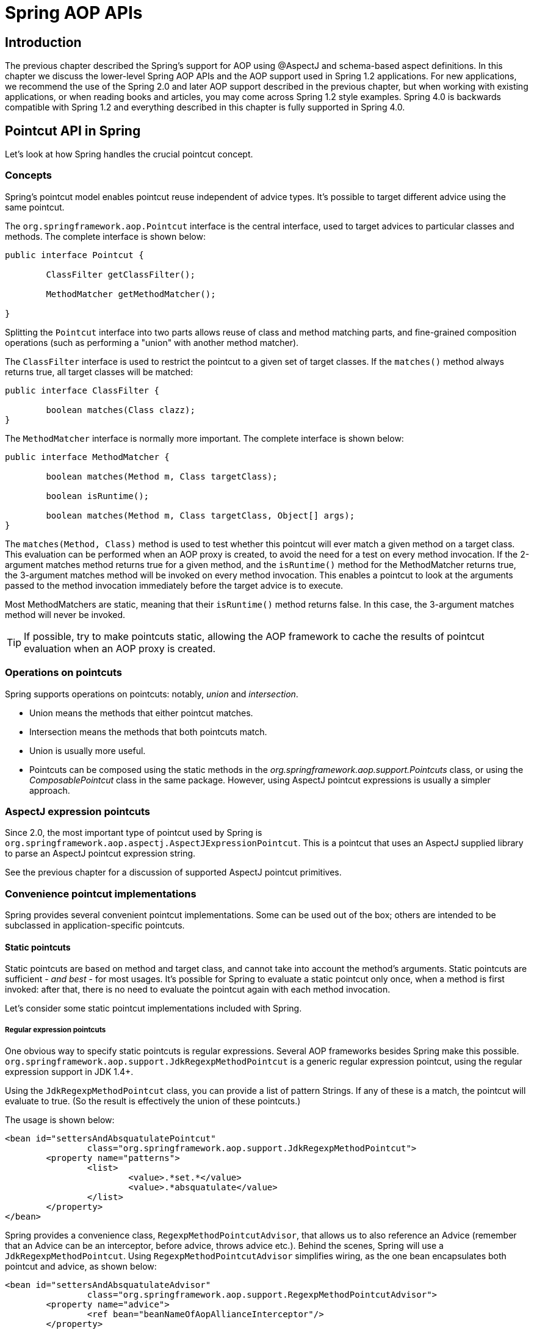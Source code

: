 [[aop-api]]
= Spring AOP APIs


[[aop-api-introduction]]
== Introduction
The previous chapter described the Spring's support for AOP using
@AspectJ and schema-based aspect definitions. In this chapter we discuss the lower-level
Spring AOP APIs and the AOP support used in Spring 1.2 applications. For new
applications, we recommend the use of the Spring 2.0 and later AOP support described in
the previous chapter, but when working with existing applications, or when reading books
and articles, you may come across Spring 1.2 style examples. Spring 4.0 is backwards
compatible with Spring 1.2 and everything described in this chapter is fully supported
in Spring 4.0.




[[aop-api-pointcuts]]
== Pointcut API in Spring
Let's look at how Spring handles the crucial pointcut concept.



[[aop-api-concepts]]
=== Concepts
Spring's pointcut model enables pointcut reuse independent of advice types. It's
possible to target different advice using the same pointcut.

The `org.springframework.aop.Pointcut` interface is the central interface, used to
target advices to particular classes and methods. The complete interface is shown below:

[source,java,indent=0]
[subs="verbatim,quotes"]
----
	public interface Pointcut {

		ClassFilter getClassFilter();

		MethodMatcher getMethodMatcher();

	}
----

Splitting the `Pointcut` interface into two parts allows reuse of class and method
matching parts, and fine-grained composition operations (such as performing a "union"
with another method matcher).

The `ClassFilter` interface is used to restrict the pointcut to a given set of target
classes. If the `matches()` method always returns true, all target classes will be
matched:

[source,java,indent=0]
[subs="verbatim,quotes"]
----
	public interface ClassFilter {

		boolean matches(Class clazz);
	}
----

The `MethodMatcher` interface is normally more important. The complete interface is
shown below:

[source,java,indent=0]
[subs="verbatim,quotes"]
----
	public interface MethodMatcher {

		boolean matches(Method m, Class targetClass);

		boolean isRuntime();

		boolean matches(Method m, Class targetClass, Object[] args);
	}
----

The `matches(Method, Class)` method is used to test whether this pointcut will ever
match a given method on a target class. This evaluation can be performed when an AOP
proxy is created, to avoid the need for a test on every method invocation. If the
2-argument matches method returns true for a given method, and the `isRuntime()` method
for the MethodMatcher returns true, the 3-argument matches method will be invoked on
every method invocation. This enables a pointcut to look at the arguments passed to the
method invocation immediately before the target advice is to execute.

Most MethodMatchers are static, meaning that their `isRuntime()` method returns false.
In this case, the 3-argument matches method will never be invoked.

[TIP]
====

If possible, try to make pointcuts static, allowing the AOP framework to cache the
results of pointcut evaluation when an AOP proxy is created.
====



[[aop-api-pointcut-ops]]
=== Operations on pointcuts
Spring supports operations on pointcuts: notably, __union__ and __intersection__.

* Union means the methods that either pointcut matches.
* Intersection means the methods that both pointcuts match.
* Union is usually more useful.
* Pointcuts can be composed using the static methods in the
  __org.springframework.aop.support.Pointcuts__ class, or using the
  __ComposablePointcut__ class in the same package. However, using AspectJ pointcut
  expressions is usually a simpler approach.



[[aop-api-pointcuts-aspectj]]
=== AspectJ expression pointcuts
Since 2.0, the most important type of pointcut used by Spring is
`org.springframework.aop.aspectj.AspectJExpressionPointcut`. This is a pointcut that
uses an AspectJ supplied library to parse an AspectJ pointcut expression string.

See the previous chapter for a discussion of supported AspectJ pointcut primitives.



[[aop-api-pointcuts-impls]]
=== Convenience pointcut implementations
Spring provides several convenient pointcut implementations. Some can be used out of the
box; others are intended to be subclassed in application-specific pointcuts.


[[aop-api-pointcuts-static]]
==== Static pointcuts
Static pointcuts are based on method and target class, and cannot take into account the
method's arguments. Static pointcuts are sufficient - __and best__ - for most usages.
It's possible for Spring to evaluate a static pointcut only once, when a method is first
invoked: after that, there is no need to evaluate the pointcut again with each method
invocation.

Let's consider some static pointcut implementations included with Spring.

[[aop-api-pointcuts-regex]]
===== Regular expression pointcuts
One obvious way to specify static pointcuts is regular expressions. Several AOP
frameworks besides Spring make this possible.
`org.springframework.aop.support.JdkRegexpMethodPointcut` is a generic regular
expression pointcut, using the regular expression support in JDK 1.4+.

Using the `JdkRegexpMethodPointcut` class, you can provide a list of pattern Strings. If
any of these is a match, the pointcut will evaluate to true. (So the result is
effectively the union of these pointcuts.)

The usage is shown below:

[source,xml,indent=0]
[subs="verbatim"]
----
	<bean id="settersAndAbsquatulatePointcut"
			class="org.springframework.aop.support.JdkRegexpMethodPointcut">
		<property name="patterns">
			<list>
				<value>.*set.*</value>
				<value>.*absquatulate</value>
			</list>
		</property>
	</bean>
----

Spring provides a convenience class, `RegexpMethodPointcutAdvisor`, that allows us to
also reference an Advice (remember that an Advice can be an interceptor, before advice,
throws advice etc.). Behind the scenes, Spring will use a `JdkRegexpMethodPointcut`.
Using `RegexpMethodPointcutAdvisor` simplifies wiring, as the one bean encapsulates both
pointcut and advice, as shown below:

[source,xml,indent=0]
[subs="verbatim"]
----
	<bean id="settersAndAbsquatulateAdvisor"
			class="org.springframework.aop.support.RegexpMethodPointcutAdvisor">
		<property name="advice">
			<ref bean="beanNameOfAopAllianceInterceptor"/>
		</property>
		<property name="patterns">
			<list>
				<value>.*set.*</value>
				<value>.*absquatulate</value>
			</list>
		</property>
	</bean>
----

__RegexpMethodPointcutAdvisor__ can be used with any Advice type.

[[aop-api-pointcuts-attribute-driven]]
===== Attribute-driven pointcuts
An important type of static pointcut is a __metadata-driven__ pointcut. This uses the
values of metadata attributes: typically, source-level metadata.


[[aop-api-pointcuts-dynamic]]
==== Dynamic pointcuts
Dynamic pointcuts are costlier to evaluate than static pointcuts. They take into account
method __arguments__, as well as static information. This means that they must be
evaluated with every method invocation; the result cannot be cached, as arguments will
vary.

The main example is the `control flow` pointcut.

[[aop-api-pointcuts-cflow]]
===== Control flow pointcuts
Spring control flow pointcuts are conceptually similar to AspectJ __cflow__ pointcuts,
although less powerful. (There is currently no way to specify that a pointcut executes
below a join point matched by another pointcut.) A control flow pointcut matches the
current call stack. For example, it might fire if the join point was invoked by a method
in the `com.mycompany.web` package, or by the `SomeCaller` class. Control flow pointcuts
are specified using the `org.springframework.aop.support.ControlFlowPointcut` class.
[NOTE]
====
Control flow pointcuts are significantly more expensive to evaluate at runtime than even
other dynamic pointcuts. In Java 1.4, the cost is about 5 times that of other dynamic
pointcuts.
====



[[aop-api-pointcuts-superclasses]]
=== Pointcut superclasses
Spring provides useful pointcut superclasses to help you to implement your own pointcuts.

Because static pointcuts are most useful, you'll probably subclass
StaticMethodMatcherPointcut, as shown below. This requires implementing just one
abstract method (although it's possible to override other methods to customize behavior):

[source,java,indent=0]
[subs="verbatim,quotes"]
----
	class TestStaticPointcut extends StaticMethodMatcherPointcut {

		public boolean matches(Method m, Class targetClass) {
			// return true if custom criteria match
		}
	}
----

There are also superclasses for dynamic pointcuts.

You can use custom pointcuts with any advice type in Spring 1.0 RC2 and above.



[[aop-api-pointcuts-custom]]
=== Custom pointcuts
Because pointcuts in Spring AOP are Java classes, rather than language features (as in
AspectJ) it's possible to declare custom pointcuts, whether static or dynamic. Custom
pointcuts in Spring can be arbitrarily complex. However, using the AspectJ pointcut
expression language is recommended if possible.

[NOTE]
====
Later versions of Spring may offer support for "semantic pointcuts" as offered by JAC:
for example, "all methods that change instance variables in the target object."
====




[[aop-api-advice]]
== Advice API in Spring
Let's now look at how Spring AOP handles advice.



[[aop-api-advice-lifecycle]]
=== Advice lifecycles
Each advice is a Spring bean. An advice instance can be shared across all advised
objects, or unique to each advised object. This corresponds to __per-class__ or
__per-instance__ advice.

Per-class advice is used most often. It is appropriate for generic advice such as
transaction advisors. These do not depend on the state of the proxied object or add new
state; they merely act on the method and arguments.

Per-instance advice is appropriate for introductions, to support mixins. In this case,
the advice adds state to the proxied object.

It's possible to use a mix of shared and per-instance advice in the same AOP proxy.



[[aop-api-advice-types]]
=== Advice types in Spring
Spring provides several advice types out of the box, and is extensible to support
arbitrary advice types. Let us look at the basic concepts and standard advice types.


[[aop-api-advice-around]]
==== Interception around advice
The most fundamental advice type in Spring is __interception around advice__.

Spring is compliant with the AOP Alliance interface for around advice using method
interception. MethodInterceptors implementing around advice should implement the
following interface:

[source,java,indent=0]
[subs="verbatim,quotes"]
----
	public interface MethodInterceptor extends Interceptor {

		Object invoke(MethodInvocation invocation) throws Throwable;
	}
----

The `MethodInvocation` argument to the `invoke()` method exposes the method being
invoked; the target join point; the AOP proxy; and the arguments to the method. The
`invoke()` method should return the invocation's result: the return value of the join
point.

A simple `MethodInterceptor` implementation looks as follows:

[source,java,indent=0]
[subs="verbatim,quotes"]
----
	public class DebugInterceptor implements MethodInterceptor {

		public Object invoke(MethodInvocation invocation) throws Throwable {
			System.out.println("Before: invocation=[" + invocation + "]");
			Object rval = invocation.proceed();
			System.out.println("Invocation returned");
			return rval;
		}
	}
----

Note the call to the MethodInvocation's `proceed()` method. This proceeds down the
interceptor chain towards the join point. Most interceptors will invoke this method, and
return its return value. However, a MethodInterceptor, like any around advice, can
return a different value or throw an exception rather than invoke the proceed method.
However, you don't want to do this without good reason!

[NOTE]
====
MethodInterceptors offer interoperability with other AOP Alliance-compliant AOP
implementations. The other advice types discussed in the remainder of this section
implement common AOP concepts, but in a Spring-specific way. While there is an advantage
in using the most specific advice type, stick with MethodInterceptor around advice if
you are likely to want to run the aspect in another AOP framework. Note that pointcuts
are not currently interoperable between frameworks, and the AOP Alliance does not
currently define pointcut interfaces.
====


[[aop-api-advice-before]]
==== Before advice
A simpler advice type is a __before advice__. This does not need a `MethodInvocation`
object, since it will only be called before entering the method.

The main advantage of a before advice is that there is no need to invoke the `proceed()`
method, and therefore no possibility of inadvertently failing to proceed down the
interceptor chain.

The `MethodBeforeAdvice` interface is shown below. (Spring's API design would allow for
field before advice, although the usual objects apply to field interception and it's
unlikely that Spring will ever implement it).

[source,java,indent=0]
[subs="verbatim,quotes"]
----
	public interface MethodBeforeAdvice extends BeforeAdvice {

		void before(Method m, Object[] args, Object target) throws Throwable;
	}
----

Note the return type is `void`. Before advice can insert custom behavior before the join
point executes, but cannot change the return value. If a before advice throws an
exception, this will abort further execution of the interceptor chain. The exception
will propagate back up the interceptor chain. If it is unchecked, or on the signature of
the invoked method, it will be passed directly to the client; otherwise it will be
wrapped in an unchecked exception by the AOP proxy.

An example of a before advice in Spring, which counts all method invocations:

[source,java,indent=0]
[subs="verbatim,quotes"]
----
	public class CountingBeforeAdvice implements MethodBeforeAdvice {

		private int count;

		public void before(Method m, Object[] args, Object target) throws Throwable {
			++count;
		}

		public int getCount() {
			return count;
		}
	}
----

[TIP]
====

Before advice can be used with any pointcut.
====


[[aop-api-advice-throws]]
==== Throws advice
__Throws advice__ is invoked after the return of the join point if the join point threw
an exception. Spring offers typed throws advice. Note that this means that the
`org.springframework.aop.ThrowsAdvice` interface does not contain any methods: It is a
tag interface identifying that the given object implements one or more typed throws
advice methods. These should be in the form of:

[source,java,indent=0]
[subs="verbatim,quotes"]
----
	afterThrowing([Method, args, target], subclassOfThrowable)
----

Only the last argument is required. The method signatures may have either one or four
arguments, depending on whether the advice method is interested in the method and
arguments. The following classes are examples of throws advice.

The advice below is invoked if a `RemoteException` is thrown (including subclasses):

[source,java,indent=0]
[subs="verbatim,quotes"]
----
	public class RemoteThrowsAdvice implements ThrowsAdvice {

		public void afterThrowing(RemoteException ex) throws Throwable {
			// Do something with remote exception
		}
	}
----

The following advice is invoked if a `ServletException` is thrown. Unlike the above
advice, it declares 4 arguments, so that it has access to the invoked method, method
arguments and target object:

[source,java,indent=0]
[subs="verbatim,quotes"]
----
	public class ServletThrowsAdviceWithArguments implements ThrowsAdvice {

		public void afterThrowing(Method m, Object[] args, Object target, ServletException ex) {
			// Do something with all arguments
		}
	}
----

The final example illustrates how these two methods could be used in a single class,
which handles both `RemoteException` and `ServletException`. Any number of throws advice
methods can be combined in a single class.

[source,java,indent=0]
[subs="verbatim,quotes"]
----
	public static class CombinedThrowsAdvice implements ThrowsAdvice {

		public void afterThrowing(RemoteException ex) throws Throwable {
			// Do something with remote exception
		}

		public void afterThrowing(Method m, Object[] args, Object target, ServletException ex) {
			// Do something with all arguments
		}
	}
----

[NOTE]
====
If a throws-advice method throws an exception itself, it will override the
original exception (i.e. change the exception thrown to the user). The overriding
exception will typically be a RuntimeException; this is compatible with any method
signature. However, if a throws-advice method throws a checked exception, it will have
to match the declared exceptions of the target method and is hence to some degree
coupled to specific target method signatures. __Do not throw an undeclared checked
exception that is incompatible with the target method's signature!__
====

[TIP]
====

Throws advice can be used with any pointcut.
====


[[aop-api-advice-after-returning]]
==== After Returning advice
An after returning advice in Spring must implement the
__org.springframework.aop.AfterReturningAdvice__ interface, shown below:

[source,java,indent=0]
[subs="verbatim,quotes"]
----
	public interface AfterReturningAdvice extends Advice {

		void afterReturning(Object returnValue, Method m, Object[] args, Object target)
				throws Throwable;
	}
----

An after returning advice has access to the return value (which it cannot modify),
invoked method, methods arguments and target.

The following after returning advice counts all successful method invocations that have
not thrown exceptions:

[source,java,indent=0]
[subs="verbatim,quotes"]
----
	public class CountingAfterReturningAdvice implements AfterReturningAdvice {

		private int count;

		public void afterReturning(Object returnValue, Method m, Object[] args, Object target)
				throws Throwable {
			++count;
		}

		public int getCount() {
			return count;
		}
	}
----

This advice doesn't change the execution path. If it throws an exception, this will be
thrown up the interceptor chain instead of the return value.

[TIP]
====

After returning advice can be used with any pointcut.
====


[[aop-api-advice-introduction]]
==== Introduction advice
Spring treats introduction advice as a special kind of interception advice.

Introduction requires an `IntroductionAdvisor`, and an `IntroductionInterceptor`,
implementing the following interface:

[source,java,indent=0]
[subs="verbatim,quotes"]
----
	public interface IntroductionInterceptor extends MethodInterceptor {

		boolean implementsInterface(Class intf);
	}
----

The `invoke()` method inherited from the AOP Alliance `MethodInterceptor` interface must
implement the introduction: that is, if the invoked method is on an introduced
interface, the introduction interceptor is responsible for handling the method call - it
cannot invoke `proceed()`.

Introduction advice cannot be used with any pointcut, as it applies only at class,
rather than method, level. You can only use introduction advice with the
`IntroductionAdvisor`, which has the following methods:

[source,java,indent=0]
[subs="verbatim,quotes"]
----
	public interface IntroductionAdvisor extends Advisor, IntroductionInfo {

		ClassFilter getClassFilter();

		void validateInterfaces() throws IllegalArgumentException;
	}

	public interface IntroductionInfo {

		Class[] getInterfaces();
	}
----

There is no `MethodMatcher`, and hence no `Pointcut`, associated with introduction
advice. Only class filtering is logical.

The `getInterfaces()` method returns the interfaces introduced by this advisor.

The `validateInterfaces()` method is used internally to see whether or not the
introduced interfaces can be implemented by the configured `IntroductionInterceptor`.

Let's look at a simple example from the Spring test suite. Let's suppose we want to
introduce the following interface to one or more objects:

[source,java,indent=0]
[subs="verbatim,quotes"]
----
	public interface Lockable {
		void lock();
		void unlock();
		boolean locked();
	}
----

This illustrates a __mixin__. We want to be able to cast advised objects to Lockable,
whatever their type, and call lock and unlock methods. If we call the lock() method, we
want all setter methods to throw a `LockedException`. Thus we can add an aspect that
provides the ability to make objects immutable, without them having any knowledge of it:
a good example of AOP.

Firstly, we'll need an `IntroductionInterceptor` that does the heavy lifting. In this
case, we extend the `org.springframework.aop.support.DelegatingIntroductionInterceptor`
convenience class. We could implement IntroductionInterceptor directly, but using
`DelegatingIntroductionInterceptor` is best for most cases.

The `DelegatingIntroductionInterceptor` is designed to delegate an introduction to an
actual implementation of the introduced interface(s), concealing the use of interception
to do so. The delegate can be set to any object using a constructor argument; the
default delegate (when the no-arg constructor is used) is this. Thus in the example
below, the delegate is the `LockMixin` subclass of `DelegatingIntroductionInterceptor`.
Given a delegate (by default itself), a `DelegatingIntroductionInterceptor` instance
looks for all interfaces implemented by the delegate (other than
IntroductionInterceptor), and will support introductions against any of them. It's
possible for subclasses such as `LockMixin` to call the `suppressInterface(Class intf)`
method to suppress interfaces that should not be exposed. However, no matter how many
interfaces an `IntroductionInterceptor` is prepared to support, the
`IntroductionAdvisor` used will control which interfaces are actually exposed. An
introduced interface will conceal any implementation of the same interface by the target.

Thus `LockMixin` extends `DelegatingIntroductionInterceptor` and implements `Lockable`
itself. The superclass automatically picks up that Lockable can be supported for
introduction, so we don't need to specify that. We could introduce any number of
interfaces in this way.

Note the use of the `locked` instance variable. This effectively adds additional state
to that held in the target object.

[source,java,indent=0]
[subs="verbatim,quotes"]
----
	public class LockMixin extends DelegatingIntroductionInterceptor implements Lockable {

		private boolean locked;

		public void lock() {
			this.locked = true;
		}

		public void unlock() {
			this.locked = false;
		}

		public boolean locked() {
			return this.locked;
		}

		public Object invoke(MethodInvocation invocation) throws Throwable {
			if (locked() && invocation.getMethod().getName().indexOf("set") == 0) {
				throw new LockedException();
			}
			return super.invoke(invocation);
		}

	}
----

Often it isn't necessary to override the `invoke()` method: the
`DelegatingIntroductionInterceptor` implementation - which calls the delegate method if
the method is introduced, otherwise proceeds towards the join point - is usually
sufficient. In the present case, we need to add a check: no setter method can be invoked
if in locked mode.

The introduction advisor required is simple. All it needs to do is hold a distinct
`LockMixin` instance, and specify the introduced interfaces - in this case, just
`Lockable`. A more complex example might take a reference to the introduction
interceptor (which would be defined as a prototype): in this case, there's no
configuration relevant for a `LockMixin`, so we simply create it using `new`.

[source,java,indent=0]
[subs="verbatim,quotes"]
----
	public class LockMixinAdvisor extends DefaultIntroductionAdvisor {

		public LockMixinAdvisor() {
			super(new LockMixin(), Lockable.class);
		}
	}
----

We can apply this advisor very simply: it requires no configuration. (However, it __is__
necessary: It's impossible to use an `IntroductionInterceptor` without an
__IntroductionAdvisor__.) As usual with introductions, the advisor must be per-instance,
as it is stateful. We need a different instance of `LockMixinAdvisor`, and hence
`LockMixin`, for each advised object. The advisor comprises part of the advised object's
state.

We can apply this advisor programmatically, using the `Advised.addAdvisor()` method, or
(the recommended way) in XML configuration, like any other advisor. All proxy creation
choices discussed below, including "auto proxy creators," correctly handle introductions
and stateful mixins.




[[aop-api-advisor]]
== Advisor API in Spring
In Spring, an Advisor is an aspect that contains just a single advice object associated
with a pointcut expression.

Apart from the special case of introductions, any advisor can be used with any advice.
`org.springframework.aop.support.DefaultPointcutAdvisor` is the most commonly used
advisor class. For example, it can be used with a `MethodInterceptor`, `BeforeAdvice` or
`ThrowsAdvice`.

It is possible to mix advisor and advice types in Spring in the same AOP proxy. For
example, you could use a interception around advice, throws advice and before advice in
one proxy configuration: Spring will automatically create the necessary interceptor
chain.




[[aop-pfb]]
== Using the ProxyFactoryBean to create AOP proxies
If you're using the Spring IoC container (an ApplicationContext or BeanFactory) for your
business objects - and you should be! - you will want to use one of Spring's AOP
FactoryBeans. (Remember that a factory bean introduces a layer of indirection, enabling
it to create objects of a different type.)

[NOTE]
====
The Spring AOP support also uses factory beans under the covers.
====

The basic way to create an AOP proxy in Spring is to use the
__org.springframework.aop.framework.ProxyFactoryBean__. This gives complete control over
the pointcuts and advice that will apply, and their ordering. However, there are simpler
options that are preferable if you don't need such control.



[[aop-pfb-1]]
=== Basics
The `ProxyFactoryBean`, like other Spring `FactoryBean` implementations, introduces a
level of indirection. If you define a `ProxyFactoryBean` with name `foo`, what objects
referencing `foo` see is not the `ProxyFactoryBean` instance itself, but an object
created by the `ProxyFactoryBean`'s implementation of the `getObject()` method. This
method will create an AOP proxy wrapping a target object.

One of the most important benefits of using a `ProxyFactoryBean` or another IoC-aware
class to create AOP proxies, is that it means that advices and pointcuts can also be
managed by IoC. This is a powerful feature, enabling certain approaches that are hard to
achieve with other AOP frameworks. For example, an advice may itself reference
application objects (besides the target, which should be available in any AOP
framework), benefiting from all the pluggability provided by Dependency Injection.



[[aop-pfb-2]]
=== JavaBean properties
In common with most `FactoryBean` implementations provided with Spring, the
`ProxyFactoryBean` class is itself a JavaBean. Its properties are used to:

* Specify the target you want to proxy.
* Specify whether to use CGLIB (see below and also <<aop-pfb-proxy-types>>).

Some key properties are inherited from `org.springframework.aop.framework.ProxyConfig`
(the superclass for all AOP proxy factories in Spring). These key properties include:

* `proxyTargetClass`: `true` if the target class is to be proxied, rather than the
  target class' interfaces. If this property value is set to `true`, then CGLIB proxies
  will be created (but see also <<aop-pfb-proxy-types>>).
* `optimize`: controls whether or not aggressive optimizations are applied to proxies
  __created via CGLIB__. One should not blithely use this setting unless one fully
  understands how the relevant AOP proxy handles optimization. This is currently used
  only for CGLIB proxies; it has no effect with JDK dynamic proxies.
* `frozen`: if a proxy configuration is `frozen`, then changes to the configuration are
  no longer allowed. This is useful both as a slight optimization and for those cases
  when you don't want callers to be able to manipulate the proxy (via the `Advised`
  interface) after the proxy has been created. The default value of this property is
  `false`, so changes such as adding additional advice are allowed.
* `exposeProxy`: determines whether or not the current proxy should be exposed in a
  `ThreadLocal` so that it can be accessed by the target. If a target needs to obtain
  the proxy and the `exposeProxy` property is set to `true`, the target can use the
  `AopContext.currentProxy()` method.

Other properties specific to `ProxyFactoryBean` include:

* `proxyInterfaces`: array of String interface names. If this isn't supplied, a CGLIB
  proxy for the target class will be used (but see also <<aop-pfb-proxy-types>>).
* `interceptorNames`: String array of `Advisor`, interceptor or other advice names to
  apply. Ordering is significant, on a first come-first served basis. That is to say
  that the first interceptor in the list will be the first to be able to intercept the
  invocation.

The names are bean names in the current factory, including bean names from ancestor
factories. You can't mention bean references here since doing so would result in the
`ProxyFactoryBean` ignoring the singleton setting of the advice.

You can append an interceptor name with an asterisk ( `*`). This will result in the
application of all advisor beans with names starting with the part before the asterisk
to be applied. An example of using this feature can be found in <<aop-global-advisors>>.

* singleton: whether or not the factory should return a single object, no matter how
  often the `getObject()` method is called. Several `FactoryBean` implementations offer
  such a method. The default value is `true`. If you want to use stateful advice - for
  example, for stateful mixins - use prototype advices along with a singleton value of
  `false`.



[[aop-pfb-proxy-types]]
=== JDK- and CGLIB-based proxies
This section serves as the definitive documentation on how the `ProxyFactoryBean`
chooses to create one of either a JDK- and CGLIB-based proxy for a particular target
object (that is to be proxied).

[NOTE]
====
The behavior of the `ProxyFactoryBean` with regard to creating JDK- or CGLIB-based
proxies changed between versions 1.2.x and 2.0 of Spring. The `ProxyFactoryBean` now
exhibits similar semantics with regard to auto-detecting interfaces as those of the
`TransactionProxyFactoryBean` class.
====

If the class of a target object that is to be proxied (hereafter simply referred to as
the target class) doesn't implement any interfaces, then a CGLIB-based proxy will be
created. This is the easiest scenario, because JDK proxies are interface based, and no
interfaces means JDK proxying isn't even possible. One simply plugs in the target bean,
and specifies the list of interceptors via the `interceptorNames` property. Note that a
CGLIB-based proxy will be created even if the `proxyTargetClass` property of the
`ProxyFactoryBean` has been set to `false`. (Obviously this makes no sense, and is best
removed from the bean definition because it is at best redundant, and at worst
confusing.)

If the target class implements one (or more) interfaces, then the type of proxy that is
created depends on the configuration of the `ProxyFactoryBean`.

If the `proxyTargetClass` property of the `ProxyFactoryBean` has been set to `true`,
then a CGLIB-based proxy will be created. This makes sense, and is in keeping with the
principle of least surprise. Even if the `proxyInterfaces` property of the
`ProxyFactoryBean` has been set to one or more fully qualified interface names, the fact
that the `proxyTargetClass` property is set to `true` __will__ cause CGLIB-based
proxying to be in effect.

If the `proxyInterfaces` property of the `ProxyFactoryBean` has been set to one or more
fully qualified interface names, then a JDK-based proxy will be created. The created
proxy will implement all of the interfaces that were specified in the `proxyInterfaces`
property; if the target class happens to implement a whole lot more interfaces than
those specified in the `proxyInterfaces` property, that is all well and good but those
additional interfaces will not be implemented by the returned proxy.

If the `proxyInterfaces` property of the `ProxyFactoryBean` has __not__ been set, but
the target class __does implement one (or more)__ interfaces, then the
`ProxyFactoryBean` will auto-detect the fact that the target class does actually
implement at least one interface, and a JDK-based proxy will be created. The interfaces
that are actually proxied will be __all__ of the interfaces that the target class
implements; in effect, this is the same as simply supplying a list of each and every
interface that the target class implements to the `proxyInterfaces` property. However,
it is significantly less work, and less prone to typos.



[[aop-api-proxying-intf]]
=== Proxying interfaces
Let's look at a simple example of `ProxyFactoryBean` in action. This example involves:

* A __target bean__ that will be proxied. This is the "personTarget" bean definition in
  the example below.
* An Advisor and an Interceptor used to provide advice.
* An AOP proxy bean definition specifying the target object (the personTarget bean) and
  the interfaces to proxy, along with the advices to apply.

[source,xml,indent=0]
[subs="verbatim,quotes"]
----
	<bean id="personTarget" class="com.mycompany.PersonImpl">
		<property name="name" value="Tony"/>
		<property name="age" value="51"/>
	</bean>

	<bean id="myAdvisor" class="com.mycompany.MyAdvisor">
		<property name="someProperty" value="Custom string property value"/>
	</bean>

	<bean id="debugInterceptor" class="org.springframework.aop.interceptor.DebugInterceptor">
	</bean>

	<bean id="person"
		class="org.springframework.aop.framework.ProxyFactoryBean">
		<property name="proxyInterfaces" value="com.mycompany.Person"/>

		<property name="target" ref="personTarget"/>
		<property name="interceptorNames">
			<list>
				<value>myAdvisor</value>
				<value>debugInterceptor</value>
			</list>
		</property>
	</bean>
----

Note that the `interceptorNames` property takes a list of String: the bean names of the
interceptor or advisors in the current factory. Advisors, interceptors, before, after
returning and throws advice objects can be used. The ordering of advisors is significant.

[NOTE]
====
You might be wondering why the list doesn't hold bean references. The reason for this is
that if the ProxyFactoryBean's singleton property is set to false, it must be able to
return independent proxy instances. If any of the advisors is itself a prototype, an
independent instance would need to be returned, so it's necessary to be able to obtain
an instance of the prototype from the factory; holding a reference isn't sufficient.
====

The "person" bean definition above can be used in place of a Person implementation, as
follows:

[source,java,indent=0]
[subs="verbatim,quotes"]
----
	Person person = (Person) factory.getBean("person");
----

Other beans in the same IoC context can express a strongly typed dependency on it, as
with an ordinary Java object:

[source,xml,indent=0]
[subs="verbatim,quotes"]
----
	<bean id="personUser" class="com.mycompany.PersonUser">
		<property name="person"><ref bean="person"/></property>
	</bean>
----

The `PersonUser` class in this example would expose a property of type Person. As far as
it's concerned, the AOP proxy can be used transparently in place of a "real" person
implementation. However, its class would be a dynamic proxy class. It would be possible
to cast it to the `Advised` interface (discussed below).

It's possible to conceal the distinction between target and proxy using an anonymous
__inner bean__, as follows. Only the `ProxyFactoryBean` definition is different; the
advice is included only for completeness:

[source,xml,indent=0]
[subs="verbatim,quotes"]
----
	<bean id="myAdvisor" class="com.mycompany.MyAdvisor">
		<property name="someProperty" value="Custom string property value"/>
	</bean>

	<bean id="debugInterceptor" class="org.springframework.aop.interceptor.DebugInterceptor"/>

	<bean id="person" class="org.springframework.aop.framework.ProxyFactoryBean">
		<property name="proxyInterfaces" value="com.mycompany.Person"/>
		<!-- Use inner bean, not local reference to target -->
		<property name="target">
			<bean class="com.mycompany.PersonImpl">
				<property name="name" value="Tony"/>
				<property name="age" value="51"/>
			</bean>
		</property>
		<property name="interceptorNames">
			<list>
				<value>myAdvisor</value>
				<value>debugInterceptor</value>
			</list>
		</property>
	</bean>
----

This has the advantage that there's only one object of type `Person`: useful if we want
to prevent users of the application context from obtaining a reference to the un-advised
object, or need to avoid any ambiguity with Spring IoC __autowiring__. There's also
arguably an advantage in that the ProxyFactoryBean definition is self-contained.
However, there are times when being able to obtain the un-advised target from the
factory might actually be an __advantage__: for example, in certain test scenarios.



[[aop-api-proxying-class]]
=== Proxying classes
What if you need to proxy a class, rather than one or more interfaces?

Imagine that in our example above, there was no `Person` interface: we needed to advise
a class called `Person` that didn't implement any business interface. In this case, you
can configure Spring to use CGLIB proxying, rather than dynamic proxies. Simply set the
`proxyTargetClass` property on the ProxyFactoryBean above to true. While it's best to
program to interfaces, rather than classes, the ability to advise classes that don't
implement interfaces can be useful when working with legacy code. (In general, Spring
isn't prescriptive. While it makes it easy to apply good practices, it avoids forcing a
particular approach.)

If you want to, you can force the use of CGLIB in any case, even if you do have
interfaces.

CGLIB proxying works by generating a subclass of the target class at runtime. Spring
configures this generated subclass to delegate method calls to the original target: the
subclass is used to implement the __Decorator__ pattern, weaving in the advice.

CGLIB proxying should generally be transparent to users. However, there are some issues
to consider:

* `Final` methods can't be advised, as they can't be overridden.
* There is no need to add CGLIB to your classpath. As of Spring 3.2, CGLIB is repackaged
  and included in the spring-core JAR. In other words, CGLIB-based AOP will work "out of
  the box" just as do JDK dynamic proxies.

There's little performance difference between CGLIB proxying and dynamic proxies. As of
Spring 1.0, dynamic proxies are slightly faster. However, this may change in the future.
Performance should not be a decisive consideration in this case.



[[aop-global-advisors]]
=== Using 'global' advisors
By appending an asterisk to an interceptor name, all advisors with bean names matching
the part before the asterisk, will be added to the advisor chain. This can come in handy
if you need to add a standard set of 'global' advisors:

[source,xml,indent=0]
[subs="verbatim,quotes"]
----
	<bean id="proxy" class="org.springframework.aop.framework.ProxyFactoryBean">
		<property name="target" ref="service"/>
		<property name="interceptorNames">
			<list>
				<value>global*</value>
			</list>
		</property>
	</bean>

	<bean id="global_debug" class="org.springframework.aop.interceptor.DebugInterceptor"/>
	<bean id="global_performance" class="org.springframework.aop.interceptor.PerformanceMonitorInterceptor"/>
----




[[aop-concise-proxy]]
== Concise proxy definitions
Especially when defining transactional proxies, you may end up with many similar proxy
definitions. The use of parent and child bean definitions, along with inner bean
definitions, can result in much cleaner and more concise proxy definitions.

First a parent, __template__, bean definition is created for the proxy:

[source,xml,indent=0]
[subs="verbatim,quotes"]
----
	<bean id="txProxyTemplate" abstract="true"
			class="org.springframework.transaction.interceptor.TransactionProxyFactoryBean">
		<property name="transactionManager" ref="transactionManager"/>
		<property name="transactionAttributes">
			<props>
				<prop key="*">PROPAGATION_REQUIRED</prop>
			</props>
		</property>
	</bean>
----

This will never be instantiated itself, so may actually be incomplete. Then each proxy
which needs to be created is just a child bean definition, which wraps the target of the
proxy as an inner bean definition, since the target will never be used on its own anyway.

[source,xml,indent=0]
[subs="verbatim,quotes"]
----
	<bean id="myService" parent="txProxyTemplate">
		<property name="target">
			<bean class="org.springframework.samples.MyServiceImpl">
			</bean>
		</property>
	</bean>
----

It is of course possible to override properties from the parent template, such as in
this case, the transaction propagation settings:

[source,xml,indent=0]
[subs="verbatim,quotes"]
----
	<bean id="mySpecialService" parent="txProxyTemplate">
		<property name="target">
			<bean class="org.springframework.samples.MySpecialServiceImpl">
			</bean>
		</property>
		<property name="transactionAttributes">
			<props>
				<prop key="get*">PROPAGATION_REQUIRED,readOnly</prop>
				<prop key="find*">PROPAGATION_REQUIRED,readOnly</prop>
				<prop key="load*">PROPAGATION_REQUIRED,readOnly</prop>
				<prop key="store*">PROPAGATION_REQUIRED</prop>
			</props>
		</property>
	</bean>
----

Note that in the example above, we have explicitly marked the parent bean definition as
__abstract__ by using the __abstract__ attribute, as described
<<beans-child-bean-definitions,previously>>, so that it may not actually ever be
instantiated. Application contexts (but not simple bean factories) will by default
pre-instantiate all singletons. It is therefore important (at least for singleton beans)
that if you have a (parent) bean definition which you intend to use only as a template,
and this definition specifies a class, you must make sure to set the __abstract__
attribute to __true__, otherwise the application context will actually try to
pre-instantiate it.




[[aop-prog]]
== Creating AOP proxies programmatically with the ProxyFactory
It's easy to create AOP proxies programmatically using Spring. This enables you to use
Spring AOP without dependency on Spring IoC.

The following listing shows creation of a proxy for a target object, with one
interceptor and one advisor. The interfaces implemented by the target object will
automatically be proxied:

[source,java,indent=0]
[subs="verbatim,quotes"]
----
	ProxyFactory factory = new ProxyFactory(myBusinessInterfaceImpl);
	factory.addAdvice(myMethodInterceptor);
	factory.addAdvisor(myAdvisor);
	MyBusinessInterface tb = (MyBusinessInterface) factory.getProxy();
----

The first step is to construct an object of type
`org.springframework.aop.framework.ProxyFactory`. You can create this with a target
object, as in the above example, or specify the interfaces to be proxied in an alternate
constructor.

You can add advices (with interceptors as a specialized kind of advice) and/or advisors,
and manipulate them for the life of the ProxyFactory. If you add an
IntroductionInterceptionAroundAdvisor, you can cause the proxy to implement additional
interfaces.

There are also convenience methods on ProxyFactory (inherited from `AdvisedSupport`)
which allow you to add other advice types such as before and throws advice.
AdvisedSupport is the superclass of both ProxyFactory and ProxyFactoryBean.

[TIP]
====

Integrating AOP proxy creation with the IoC framework is best practice in most
applications. We recommend that you externalize configuration from Java code with AOP,
as in general.
====




[[aop-api-advised]]
== Manipulating advised objects
However you create AOP proxies, you can manipulate them using the
`org.springframework.aop.framework.Advised` interface. Any AOP proxy can be cast to this
interface, whichever other interfaces it implements. This interface includes the
following methods:

[source,java,indent=0]
[subs="verbatim,quotes"]
----
	Advisor[] getAdvisors();

	void addAdvice(Advice advice) throws AopConfigException;

	void addAdvice(int pos, Advice advice) throws AopConfigException;

	void addAdvisor(Advisor advisor) throws AopConfigException;

	void addAdvisor(int pos, Advisor advisor) throws AopConfigException;

	int indexOf(Advisor advisor);

	boolean removeAdvisor(Advisor advisor) throws AopConfigException;

	void removeAdvisor(int index) throws AopConfigException;

	boolean replaceAdvisor(Advisor a, Advisor b) throws AopConfigException;

	boolean isFrozen();
----

The `getAdvisors()` method will return an Advisor for every advisor, interceptor or
other advice type that has been added to the factory. If you added an Advisor, the
returned advisor at this index will be the object that you added. If you added an
interceptor or other advice type, Spring will have wrapped this in an advisor with a
pointcut that always returns true. Thus if you added a `MethodInterceptor`, the advisor
returned for this index will be an `DefaultPointcutAdvisor` returning your
`MethodInterceptor` and a pointcut that matches all classes and methods.

The `addAdvisor()` methods can be used to add any Advisor. Usually the advisor holding
pointcut and advice will be the generic `DefaultPointcutAdvisor`, which can be used with
any advice or pointcut (but not for introductions).

By default, it's possible to add or remove advisors or interceptors even once a proxy
has been created. The only restriction is that it's impossible to add or remove an
introduction advisor, as existing proxies from the factory will not show the interface
change. (You can obtain a new proxy from the factory to avoid this problem.)

A simple example of casting an AOP proxy to the `Advised` interface and examining and
manipulating its advice:

[source,java,indent=0]
[subs="verbatim,quotes"]
----
	Advised advised = (Advised) myObject;
	Advisor[] advisors = advised.getAdvisors();
	int oldAdvisorCount = advisors.length;
	System.out.println(oldAdvisorCount + " advisors");

	// Add an advice like an interceptor without a pointcut
	// Will match all proxied methods
	// Can use for interceptors, before, after returning or throws advice
	advised.addAdvice(new DebugInterceptor());

	// Add selective advice using a pointcut
	advised.addAdvisor(new DefaultPointcutAdvisor(mySpecialPointcut, myAdvice));

	assertEquals("Added two advisors", oldAdvisorCount + 2, advised.getAdvisors().length);
----

[NOTE]
====
It's questionable whether it's advisable (no pun intended) to modify advice on a
business object in production, although there are no doubt legitimate usage cases.
However, it can be very useful in development: for example, in tests. I have sometimes
found it very useful to be able to add test code in the form of an interceptor or other
advice, getting inside a method invocation I want to test. (For example, the advice can
get inside a transaction created for that method: for example, to run SQL to check that
a database was correctly updated, before marking the transaction for roll back.)
====

Depending on how you created the proxy, you can usually set a `frozen` flag, in which
case the `Advised` `isFrozen()` method will return true, and any attempts to modify
advice through addition or removal will result in an `AopConfigException`. The ability
to freeze the state of an advised object is useful in some cases, for example, to
prevent calling code removing a security interceptor. It may also be used in Spring 1.1
to allow aggressive optimization if runtime advice modification is known not to be
required.




[[aop-autoproxy]]
== Using the "auto-proxy" facility
So far we've considered explicit creation of AOP proxies using a `ProxyFactoryBean` or
similar factory bean.

Spring also allows us to use "auto-proxy" bean definitions, which can automatically
proxy selected bean definitions. This is built on Spring "bean post processor"
infrastructure, which enables modification of any bean definition as the container loads.

In this model, you set up some special bean definitions in your XML bean definition file
to configure the auto proxy infrastructure. This allows you just to declare the targets
eligible for auto-proxying: you don't need to use `ProxyFactoryBean`.

There are two ways to do this:

* Using an auto-proxy creator that refers to specific beans in the current context.
* A special case of auto-proxy creation that deserves to be considered separately;
  auto-proxy creation driven by source-level metadata attributes.



[[aop-autoproxy-choices]]
=== Autoproxy bean definitions
The `org.springframework.aop.framework.autoproxy` package provides the following
standard auto-proxy creators.


[[aop-api-autoproxy]]
==== BeanNameAutoProxyCreator
The `BeanNameAutoProxyCreator` class is a `BeanPostProcessor` that automatically creates
AOP proxies for beans with names matching literal values or wildcards.

[source,xml,indent=0]
[subs="verbatim,quotes"]
----
	<bean class="org.springframework.aop.framework.autoproxy.BeanNameAutoProxyCreator">
		<property name="beanNames" value="jdk*,onlyJdk"/>
		<property name="interceptorNames">
			<list>
				<value>myInterceptor</value>
			</list>
		</property>
	</bean>
----

As with `ProxyFactoryBean`, there is an `interceptorNames` property rather than a list
of interceptors, to allow correct behavior for prototype advisors. Named "interceptors"
can be advisors or any advice type.

As with auto proxying in general, the main point of using `BeanNameAutoProxyCreator` is
to apply the same configuration consistently to multiple objects, with minimal volume of
configuration. It is a popular choice for applying declarative transactions to multiple
objects.

Bean definitions whose names match, such as "jdkMyBean" and "onlyJdk" in the above
example, are plain old bean definitions with the target class. An AOP proxy will be
created automatically by the `BeanNameAutoProxyCreator`. The same advice will be applied
to all matching beans. Note that if advisors are used (rather than the interceptor in
the above example), the pointcuts may apply differently to different beans.


[[aop-api-autoproxy-default]]
==== DefaultAdvisorAutoProxyCreator
A more general and extremely powerful auto proxy creator is
`DefaultAdvisorAutoProxyCreator`. This will automagically apply eligible advisors in the
current context, without the need to include specific bean names in the auto-proxy
advisor's bean definition. It offers the same merit of consistent configuration and
avoidance of duplication as `BeanNameAutoProxyCreator`.

Using this mechanism involves:

* Specifying a `DefaultAdvisorAutoProxyCreator` bean definition.
* Specifying any number of Advisors in the same or related contexts. Note that these
  __must__ be Advisors, not just interceptors or other advices. This is necessary
  because there must be a pointcut to evaluate, to check the eligibility of each advice
  to candidate bean definitions.

The `DefaultAdvisorAutoProxyCreator` will automatically evaluate the pointcut contained
in each advisor, to see what (if any) advice it should apply to each business object
(such as "businessObject1" and "businessObject2" in the example).

This means that any number of advisors can be applied automatically to each business
object. If no pointcut in any of the advisors matches any method in a business object,
the object will not be proxied. As bean definitions are added for new business objects,
they will automatically be proxied if necessary.

Autoproxying in general has the advantage of making it impossible for callers or
dependencies to obtain an un-advised object. Calling getBean("businessObject1") on this
ApplicationContext will return an AOP proxy, not the target business object. (The "inner
bean" idiom shown earlier also offers this benefit.)

[source,xml,indent=0]
[subs="verbatim,quotes"]
----
	<bean class="org.springframework.aop.framework.autoproxy.DefaultAdvisorAutoProxyCreator"/>

	<bean class="org.springframework.transaction.interceptor.TransactionAttributeSourceAdvisor">
		<property name="transactionInterceptor" ref="transactionInterceptor"/>
	</bean>

	<bean id="customAdvisor" class="com.mycompany.MyAdvisor"/>

	<bean id="businessObject1" class="com.mycompany.BusinessObject1">
		<!-- Properties omitted -->
	</bean>

	<bean id="businessObject2" class="com.mycompany.BusinessObject2"/>
----

The `DefaultAdvisorAutoProxyCreator` is very useful if you want to apply the same advice
consistently to many business objects. Once the infrastructure definitions are in place,
you can simply add new business objects without including specific proxy configuration.
You can also drop in additional aspects very easily - for example, tracing or
performance monitoring aspects - with minimal change to configuration.

The DefaultAdvisorAutoProxyCreator offers support for filtering (using a naming
convention so that only certain advisors are evaluated, allowing use of multiple,
differently configured, AdvisorAutoProxyCreators in the same factory) and ordering.
Advisors can implement the `org.springframework.core.Ordered` interface to ensure
correct ordering if this is an issue. The TransactionAttributeSourceAdvisor used in the
above example has a configurable order value; the default setting is unordered.


[[aop-api-autoproxy-abstract]]
==== AbstractAdvisorAutoProxyCreator
This is the superclass of DefaultAdvisorAutoProxyCreator. You can create your own
auto-proxy creators by subclassing this class, in the unlikely event that advisor
definitions offer insufficient customization to the behavior of the framework
`DefaultAdvisorAutoProxyCreator`.



[[aop-autoproxy-metadata]]
=== Using metadata-driven auto-proxying
A particularly important type of auto-proxying is driven by metadata. This produces a
similar programming model to .NET `ServicedComponents`. Instead of defining metadata in
XML descriptors, configuration for transaction management and other enterprise services
is held in source-level attributes.

In this case, you use the `DefaultAdvisorAutoProxyCreator`, in combination with Advisors
that understand metadata attributes. The metadata specifics are held in the pointcut
part of the candidate advisors, rather than in the auto-proxy creation class itself.

This is really a special case of the `DefaultAdvisorAutoProxyCreator`, but deserves
consideration on its own. (The metadata-aware code is in the pointcuts contained in the
advisors, not the AOP framework itself.)

The `/attributes` directory of the JPetStore sample application shows the use of
attribute-driven auto-proxying. In this case, there's no need to use the
`TransactionProxyFactoryBean`. Simply defining transactional attributes on business
objects is sufficient, because of the use of metadata-aware pointcuts. The bean
definitions include the following code, in `/WEB-INF/declarativeServices.xml`. Note that
this is generic, and can be used outside the JPetStore:

[source,xml,indent=0]
[subs="verbatim,quotes"]
----
	<bean class="org.springframework.aop.framework.autoproxy.DefaultAdvisorAutoProxyCreator"/>

	<bean class="org.springframework.transaction.interceptor.TransactionAttributeSourceAdvisor">
		<property name="transactionInterceptor" ref="transactionInterceptor"/>
	</bean>

	<bean id="transactionInterceptor"
			class="org.springframework.transaction.interceptor.TransactionInterceptor">
		<property name="transactionManager" ref="transactionManager"/>
		<property name="transactionAttributeSource">
			<bean class="org.springframework.transaction.interceptor.AttributesTransactionAttributeSource">
				<property name="attributes" ref="attributes"/>
			</bean>
		</property>
	</bean>

	<bean id="attributes" class="org.springframework.metadata.commons.CommonsAttributes"/>
----

The `DefaultAdvisorAutoProxyCreator` bean definition (the name is not significant, hence
it can even be omitted) will pick up all eligible pointcuts in the current application
context. In this case, the "transactionAdvisor" bean definition, of type
`TransactionAttributeSourceAdvisor`, will apply to classes or methods carrying a
transaction attribute. The TransactionAttributeSourceAdvisor depends on a
TransactionInterceptor, via constructor dependency. The example resolves this via
autowiring. The `AttributesTransactionAttributeSource` depends on an implementation of
the `org.springframework.metadata.Attributes` interface. In this fragment, the
"attributes" bean satisfies this, using the Jakarta Commons Attributes API to obtain
attribute information. (The application code must have been compiled using the Commons
Attributes compilation task.)

The `/annotation` directory of the JPetStore sample application contains an analogous
example for auto-proxying driven by JDK 1.5+ annotations. The following configuration
enables automatic detection of Spring's `Transactional` annotation, leading to implicit
proxies for beans containing that annotation:

[source,xml,indent=0]
[subs="verbatim,quotes"]
----
	<bean class="org.springframework.aop.framework.autoproxy.DefaultAdvisorAutoProxyCreator"/>

	<bean class="org.springframework.transaction.interceptor.TransactionAttributeSourceAdvisor">
		<property name="transactionInterceptor" ref="transactionInterceptor"/>
	</bean>

	<bean id="transactionInterceptor"
			class="org.springframework.transaction.interceptor.TransactionInterceptor">
		<property name="transactionManager" ref="transactionManager"/>
		<property name="transactionAttributeSource">
			<bean class="org.springframework.transaction.annotation.AnnotationTransactionAttributeSource"/>
		</property>
	</bean>
----

The `TransactionInterceptor` defined here depends on a `PlatformTransactionManager`
definition, which is not included in this generic file (although it could be) because it
will be specific to the application's transaction requirements (typically JTA, as in
this example, or Hibernate or JDBC):

[source,xml,indent=0]
[subs="verbatim,quotes"]
----
	<bean id="transactionManager"
			class="org.springframework.transaction.jta.JtaTransactionManager"/>
----

[TIP]
====

If you require only declarative transaction management, using these generic XML
definitions will result in Spring automatically proxying all classes or methods with
transaction attributes. You won't need to work directly with AOP, and the programming
model is similar to that of .NET ServicedComponents.
====

This mechanism is extensible. It's possible to do auto-proxying based on custom
attributes. You need to:

* Define your custom attribute.
* Specify an Advisor with the necessary advice, including a pointcut that is triggered
  by the presence of the custom attribute on a class or method. You may be able to use
  an existing advice, merely implementing a static pointcut that picks up the custom
  attribute.

It's possible for such advisors to be unique to each advised class (for example, mixins):
they simply need to be defined as prototype, rather than singleton, bean definitions.
For example, the `LockMixin` introduction interceptor from the Spring test suite,
shown above, could be used in conjunction with a generic `DefaultIntroductionAdvisor`:

[source,xml,indent=0]
[subs="verbatim,quotes"]
----
	<bean id="lockMixin" class="test.mixin.LockMixin" scope="prototype"/>

	<bean id="lockableAdvisor" class="org.springframework.aop.support.DefaultIntroductionAdvisor"
			scope="prototype">
		<constructor-arg ref="lockMixin"/>
	</bean>
----

Note that both `lockMixin` and `lockableAdvisor` are defined as prototypes.




[[aop-targetsource]]
== Using TargetSources
Spring offers the concept of a __TargetSource__, expressed in the
`org.springframework.aop.TargetSource` interface. This interface is responsible for
returning the "target object" implementing the join point. The `TargetSource`
implementation is asked for a target instance each time the AOP proxy handles a method
invocation.

Developers using Spring AOP don't normally need to work directly with TargetSources, but
this provides a powerful means of supporting pooling, hot swappable and other
sophisticated targets. For example, a pooling TargetSource can return a different target
instance for each invocation, using a pool to manage instances.

If you do not specify a TargetSource, a default implementation is used that wraps a
local object. The same target is returned for each invocation (as you would expect).

Let's look at the standard target sources provided with Spring, and how you can use them.

[TIP]
====

When using a custom target source, your target will usually need to be a prototype
rather than a singleton bean definition. This allows Spring to create a new target
instance when required.
====



[[aop-ts-swap]]
=== Hot swappable target sources
The `org.springframework.aop.target.HotSwappableTargetSource` exists to allow the target
of an AOP proxy to be switched while allowing callers to keep their references to it.

Changing the target source's target takes effect immediately. The
`HotSwappableTargetSource` is threadsafe.

You can change the target via the `swap()` method on HotSwappableTargetSource as follows:

[source,java,indent=0]
[subs="verbatim,quotes"]
----
	HotSwappableTargetSource swapper = (HotSwappableTargetSource) beanFactory.getBean("swapper");
	Object oldTarget = swapper.swap(newTarget);
----

The XML definitions required look as follows:

[source,xml,indent=0]
[subs="verbatim,quotes"]
----
	<bean id="initialTarget" class="mycompany.OldTarget"/>

	<bean id="swapper" class="org.springframework.aop.target.HotSwappableTargetSource">
		<constructor-arg ref="initialTarget"/>
	</bean>

	<bean id="swappable" class="org.springframework.aop.framework.ProxyFactoryBean">
		<property name="targetSource" ref="swapper"/>
	</bean>
----

The above `swap()` call changes the target of the swappable bean. Clients who hold a
reference to that bean will be unaware of the change, but will immediately start hitting
the new target.

Although this example doesn't add any advice - and it's not necessary to add advice to
use a `TargetSource` - of course any `TargetSource` can be used in conjunction with
arbitrary advice.



[[aop-ts-pool]]
=== Pooling target sources
Using a pooling target source provides a similar programming model to stateless session
EJBs, in which a pool of identical instances is maintained, with method invocations
going to free objects in the pool.

A crucial difference between Spring pooling and SLSB pooling is that Spring pooling can
be applied to any POJO. As with Spring in general, this service can be applied in a
non-invasive way.

Spring provides out-of-the-box support for Commons Pool 2.2, which provides a
fairly efficient pooling implementation. You'll need the commons-pool Jar on your
application's classpath to use this feature. It's also possible to subclass
`org.springframework.aop.target.AbstractPoolingTargetSource` to support any other
pooling API.

[NOTE]
====
Commons Pool 1.5+ is also supported but deprecated as of Spring Framework 4.2.
====


Sample configuration is shown below:

[source,xml,indent=0]
[subs="verbatim,quotes"]
----
	<bean id="businessObjectTarget" class="com.mycompany.MyBusinessObject"
			scope="prototype">
		... properties omitted
	</bean>

	<bean id="poolTargetSource" class="org.springframework.aop.target.CommonsPool2TargetSource">
		<property name="targetBeanName" value="businessObjectTarget"/>
		<property name="maxSize" value="25"/>
	</bean>

	<bean id="businessObject" class="org.springframework.aop.framework.ProxyFactoryBean">
		<property name="targetSource" ref="poolTargetSource"/>
		<property name="interceptorNames" value="myInterceptor"/>
	</bean>
----

Note that the target object - "businessObjectTarget" in the example - __must__ be a
prototype. This allows the `PoolingTargetSource` implementation to create new instances
of the target to grow the pool as necessary. See the javadocs of
`AbstractPoolingTargetSource` and the concrete subclass you wish to use for information
about its properties: "maxSize" is the most basic, and always guaranteed to be present.

In this case, "myInterceptor" is the name of an interceptor that would need to be
defined in the same IoC context. However, it isn't necessary to specify interceptors to
use pooling. If you want only pooling, and no other advice, don't set the
interceptorNames property at all.

It's possible to configure Spring so as to be able to cast any pooled object to the
`org.springframework.aop.target.PoolingConfig` interface, which exposes information
about the configuration and current size of the pool through an introduction. You'll
need to define an advisor like this:

[source,xml,indent=0]
[subs="verbatim,quotes"]
----
	<bean id="poolConfigAdvisor" class="org.springframework.beans.factory.config.MethodInvokingFactoryBean">
		<property name="targetObject" ref="poolTargetSource"/>
		<property name="targetMethod" value="getPoolingConfigMixin"/>
	</bean>
----

This advisor is obtained by calling a convenience method on the
`AbstractPoolingTargetSource` class, hence the use of MethodInvokingFactoryBean. This
advisor's name ("poolConfigAdvisor" here) must be in the list of interceptors names in
the ProxyFactoryBean exposing the pooled object.

The cast will look as follows:

[source,java,indent=0]
[subs="verbatim,quotes"]
----
	PoolingConfig conf = (PoolingConfig) beanFactory.getBean("businessObject");
	System.out.println("Max pool size is " + conf.getMaxSize());
----

[NOTE]
====
Pooling stateless service objects is not usually necessary. We don't believe it should
be the default choice, as most stateless objects are naturally thread safe, and instance
pooling is problematic if resources are cached.
====

Simpler pooling is available using auto-proxying. It's possible to set the TargetSources
used by any auto-proxy creator.



[[aop-ts-prototype]]
=== Prototype target sources
Setting up a "prototype" target source is similar to a pooling TargetSource. In this
case, a new instance of the target will be created on every method invocation. Although
the cost of creating a new object isn't high in a modern JVM, the cost of wiring up the
new object (satisfying its IoC dependencies) may be more expensive. Thus you shouldn't
use this approach without very good reason.

To do this, you could modify the `poolTargetSource` definition shown above as follows.
(I've also changed the name, for clarity.)

[source,xml,indent=0]
[subs="verbatim,quotes"]
----
	<bean id="prototypeTargetSource" class="org.springframework.aop.target.PrototypeTargetSource">
		<property name="targetBeanName" ref="businessObjectTarget"/>
	</bean>
----

There's only one property: the name of the target bean. Inheritance is used in the
TargetSource implementations to ensure consistent naming. As with the pooling target
source, the target bean must be a prototype bean definition.



[[aop-ts-threadlocal]]
=== ThreadLocal target sources

`ThreadLocal` target sources are useful if you need an object to be created for each
incoming request (per thread that is). The concept of a `ThreadLocal` provide a JDK-wide
facility to transparently store resource alongside a thread. Setting up a
`ThreadLocalTargetSource` is pretty much the same as was explained for the other types
of target source:

[source,xml,indent=0]
[subs="verbatim,quotes"]
----
	<bean id="threadlocalTargetSource" class="org.springframework.aop.target.ThreadLocalTargetSource">
		<property name="targetBeanName" value="businessObjectTarget"/>
	</bean>
----

[NOTE]
====
ThreadLocals come with serious issues (potentially resulting in memory leaks) when
incorrectly using them in a multi-threaded and multi-classloader environments. One
should always consider wrapping a threadlocal in some other class and never directly use
the `ThreadLocal` itself (except of course in the wrapper class). Also, one should
always remember to correctly set and unset (where the latter simply involved a call to
`ThreadLocal.set(null)`) the resource local to the thread. Unsetting should be done in
any case since not unsetting it might result in problematic behavior. Spring's
ThreadLocal support does this for you and should always be considered in favor of using
ThreadLocals without other proper handling code.
====




[[aop-extensibility]]
== Defining new Advice types

Spring AOP is designed to be extensible. While the interception implementation strategy
is presently used internally, it is possible to support arbitrary advice types in
addition to the out-of-the-box interception around advice, before, throws advice and
after returning advice.

The `org.springframework.aop.framework.adapter` package is an SPI package allowing
support for new custom advice types to be added without changing the core framework.
The only constraint on a custom `Advice` type is that it must implement the
`org.aopalliance.aop.Advice` marker interface.

Please refer to the `org.springframework.aop.framework.adapter` javadocs for further
information.




[[aop-api-resources]]
== Further resources
Please refer to the Spring sample applications for further examples of Spring AOP:

* The JPetStore's default configuration illustrates the use of the
  `TransactionProxyFactoryBean` for declarative transaction management.
* The `/attributes` directory of the JPetStore illustrates the use of attribute-driven
  declarative transaction management.